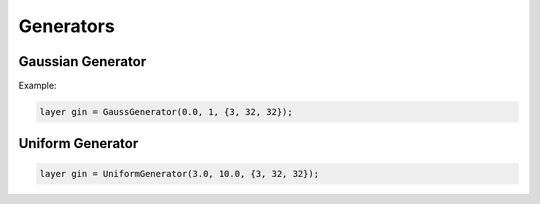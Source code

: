 Generators
================

Gaussian Generator
------------------

.. doxygenfunction:: GaussGenerator



Example:

.. code-block:: c++

   layer gin = GaussGenerator(0.0, 1, {3, 32, 32});



Uniform Generator
-----------------

.. doxygenfunction:: UniformGenerator




.. code-block:: c++

   layer gin = UniformGenerator(3.0, 10.0, {3, 32, 32});

